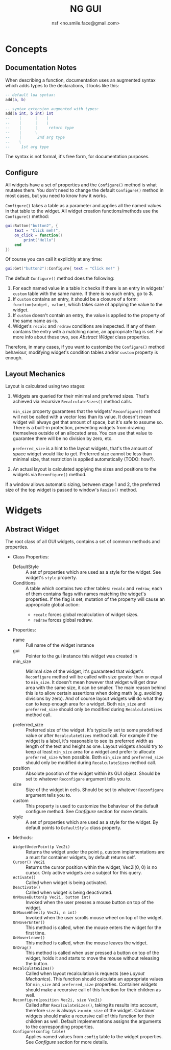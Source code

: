#+TITLE: NG GUI
#+AUTHOR: nsf <no.smile.face@gmail.com>
#+HTML_HEAD: <link rel="stylesheet" type="text/css" href="http://thomasf.github.io/solarized-css/solarized-dark.min.css" />
#+STARTUP: showall
#+OPTIONS: ^:{}

* Concepts

** Documentation Notes

When describing a function, documentation uses an augmented syntax which adds
types to the declarations, it looks like this:

#+begin_src lua
-- default lua syntax:
add(a, b)

-- syntax extension augmented with types:
add(a int, b int) int
--    |      |    |
--    |      |    \
--    |      |     return type
--    |      \
--    |       2nd arg type
--    \
--     1st arg type
#+end_src

The syntax is not formal, it's free form, for documentation purposes.

** Configure

All widgets have a set of properties and the ~Configure()~ method is what
mutates them. You don't need to change the default ~Configure()~ method in most
cases, but you need to know how it works.

~Configure()~ takes a table as a parameter and applies all the
named values in that table to the widget. All widget creation functions/methods
use the ~Configure()~ method:

#+begin_src lua
gui:Button("button2", {
	text = "Click meh!",
	on_click = function()
		print("Hello")
	end
})
#+end_src

Of course you can call it explicitly at any time:

#+begin_src lua
gui:Get("button2"):Configure{ text = "Click me!" }
#+end_src

The default ~Configure()~ method does the following:

1. For each named value in a table it checks if there is an entry in widgets'
   ~custom~ table with the same name. If there is no such entry, go to *3*.
2. If ~custom~ contains an entry, it should be a closure of a form:
   ~function(widget, value)~, which takes care of applying the value to the
   widget.
3. If ~custom~ doesn't contain an entry, the value is applied to the property of
   the same name as-is.
4. Widget's ~recalc~ and ~redraw~ conditions are inspected. If any of them
   contains the entry with a matching name, an appropriate flag is set. For more
   info about these two, see [[Abstract Widget]] class properties.

Therefore, in many cases, if you want to customize the ~Configure()~ method
behaviour, modifying widget's condition tables and/or ~custom~ property is
enough.

** Layout Mechanics

Layout is calculated using two stages:

1. Widgets are queried for their minimal and preferred sizes. That's achieved
   via recursive ~RecalculateSizes()~ method calls.

   ~min_size~ property guarantees that the widgets' ~Reconfigure()~ method will
   not be called with a vector less than its value. It doesn't mean widget will
   always get that amount of space, but it's safe to assume so. There is a
   built-in protection, preventing widgets from drawing themselves outside of an
   allocated area. You can use that value to guarantee there will be no division
   by zero, etc.

   ~preferred_size~ is a hint to the layout widgets, that's the amount of space
   widget would like to get. Preferred size cannot be less than minimal size,
   that restriction is applied automatically (TODO: how?).

2. An actual layout is calculated applying the sizes and positions to the
   widgets via ~Reconfigure()~ method.

If a window allows automatic sizing, between stage 1 and 2, the preferred size
of the top widget is passed to window's ~Resize()~ method.

* Widgets

** Abstract Widget

The root class of all GUI widgets, contains a set of common methods and
properties.


+ Class Properties:
  - DefaultStyle :: A set of properties which are used as a style for the
                    widget. See widget's ~style~ property.
  - Conditions :: A table which contains two other tables: ~recalc~ and
                  ~redraw~, each of them contains flags with names matching the
                  widget's properties. If the flag is set, mutation of the
                  property will cause an appropriate global action:
                  - ~recalc~ forces global recalculation of widget sizes.
                  - ~redraw~ forces global redraw.


+ Properties:
  - name :: Full name of the widget instance
  - gui :: Pointer to the gui instance this widget was created in
  - min_size :: Minimal size of the widget, it's guaranteed that widget's
                ~Reconfigure~ method will be called with size greater than or
                equal to ~min_size~. It doesn't mean however that widget will
                get draw area with the same size, it can be smaller. The main
                reason behind this is to allow certain assertions when doing
                math (e.g. avoiding divisions by zero). And of course layout
                widgets will do what they can to keep enough area for a
                widget. Both ~min_size~ and ~preferred_size~ should only be
                modified during ~RecalculateSizes~ method call.

  - preferred_size :: Preferred size of the widget. It's typically set to some
                      predefined value or after ~RecalculateSizes~ method
                      call. For example if the widget is a label, it's
                      reasonable to see its preferred width as length of the
                      text and height as one. Layout widgets should try to keep
                      at least ~min_size~ area for a widget and prefer to
                      allocate ~preferred_size~ when possible. Both ~min_size~
                      and ~preferred_size~ should only be modified during
                      ~RecalculateSizes~ method call.
  - position :: Absolute posotion of the widget within its GUI object. Should be
                set to whatever ~Reconfigure~ argument tells you to.
  - size :: Size of the widget in cells. Should be set to whatever ~Reconfigure~
            argument tells you to.
  - custom :: This property is used to customize the behaviour of the default
              configure method. See [[Configure]] section for more details.
  - style :: A set of properties which are used as a style for the widget. By
             default points to ~DefaultStyle~ class property.
+ Methods:
  - ~WidgetUnderPoint(p Vec2i)~ :: Returns the widget under the point ~p~,
       custom implementations are a must for container widgets, by default
       returns self.
  - ~Cursor() Vec2i~ :: Returns the cursor position within the widget,
       Vec2i(0, 0) is no cursor. Only active widgets are a subject for this
       query.
  - ~Activate()~ :: Called when widget is being activated.
  - ~Deactivate()~ :: Called when widget is being deactivated.
  - ~OnMouseButton(p Vec2i, button int)~ :: Invoked when the user presses a
       mouse button on top of the widget.
  - ~OnMouseWheel(p Vec2i, n int)~ :: Invoked when the user scrolls mouse wheel
       on top of the widget.
  - ~OnHoverEnter()~ :: This method is called, when the mouse enters the widget
       for the first time.
  - ~OnHoverLeave()~ :: This method is called, when the mouse leaves the widget.
  - ~OnDrag()~ :: This method is called when user pressed a button on top of the
                  widget, holds it and starts to move the mouse without
                  releasing the button.
  - ~RecalculateSizes()~ :: Called when layout recalculation is requests (see
       [[Layout Mechanics]]). This function should calculate an appropriate values
       for ~min_size~ and ~preferred_size~ properties. Container widgets should
       make a recursive call of this function for their children as well.
  - ~Reconfigure(position Vec2i, size Vec2i)~ :: Called after
       ~RecalculateSizes()~, taking its results into account, therefore ~size~
       is always >= ~min_size~ of the widget. Container widgets should make a
       recursive call of this function for their children as well. Default
       implementations assigns the arguments to the corresponding properties.
  - ~Configure(config table)~ :: Applies named values from ~config~ table to the
       widget properties. See [[Configure]] section for more details.
